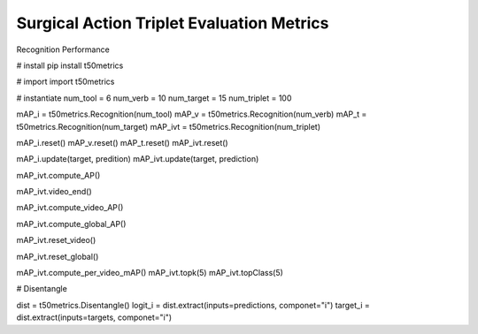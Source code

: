 Surgical Action Triplet Evaluation Metrics
------------------------------------------
Recognition Performance

# install
pip install t50metrics


# import
import t50metrics

# instantiate
num_tool = 6
num_verb = 10
num_target = 15
num_triplet = 100

mAP_i = t50metrics.Recognition(num_tool)
mAP_v = t50metrics.Recognition(num_verb)
mAP_t = t50metrics.Recognition(num_target)
mAP_ivt = t50metrics.Recognition(num_triplet)


mAP_i.reset()
mAP_v.reset()
mAP_t.reset()
mAP_ivt.reset()


mAP_i.update(target, predition)
mAP_ivt.update(target, prediction)

mAP_ivt.compute_AP()

mAP_ivt.video_end()

mAP_ivt.compute_video_AP()


mAP_ivt.compute_global_AP()


mAP_ivt.reset_video()

mAP_ivt.reset_global()


mAP_ivt.compute_per_video_mAP()
mAP_ivt.topk(5)
mAP_ivt.topClass(5)



# Disentangle

dist = t50metrics.Disentangle()
logit_i = dist.extract(inputs=predictions, componet="i")
target_i = dist.extract(inputs=targets, componet="i")

